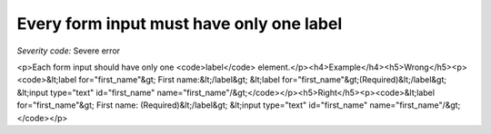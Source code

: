 ===============================
Every form input must have only one label
===============================

*Severity code:* Severe error

.. php:class:: labelMustBeUnique

<p>Each form input should have only one <code>label</code> element.</p><h4>Example</h4><h5>Wrong</h5><p><code>&lt;label for="first_name"&gt; First name:&lt;/label&gt; &lt;label for="first_name"&gt;(Required)&lt;/label&gt; &lt;input type="text" id="first_name" name="first_name"/&gt;</code></p><h5>Right</h5><p><code>&lt;label for="first_name"&gt; First name: (Required)&lt;/label&gt; &lt;input type="text" id="first_name" name="first_name"/&gt;</code></p>
